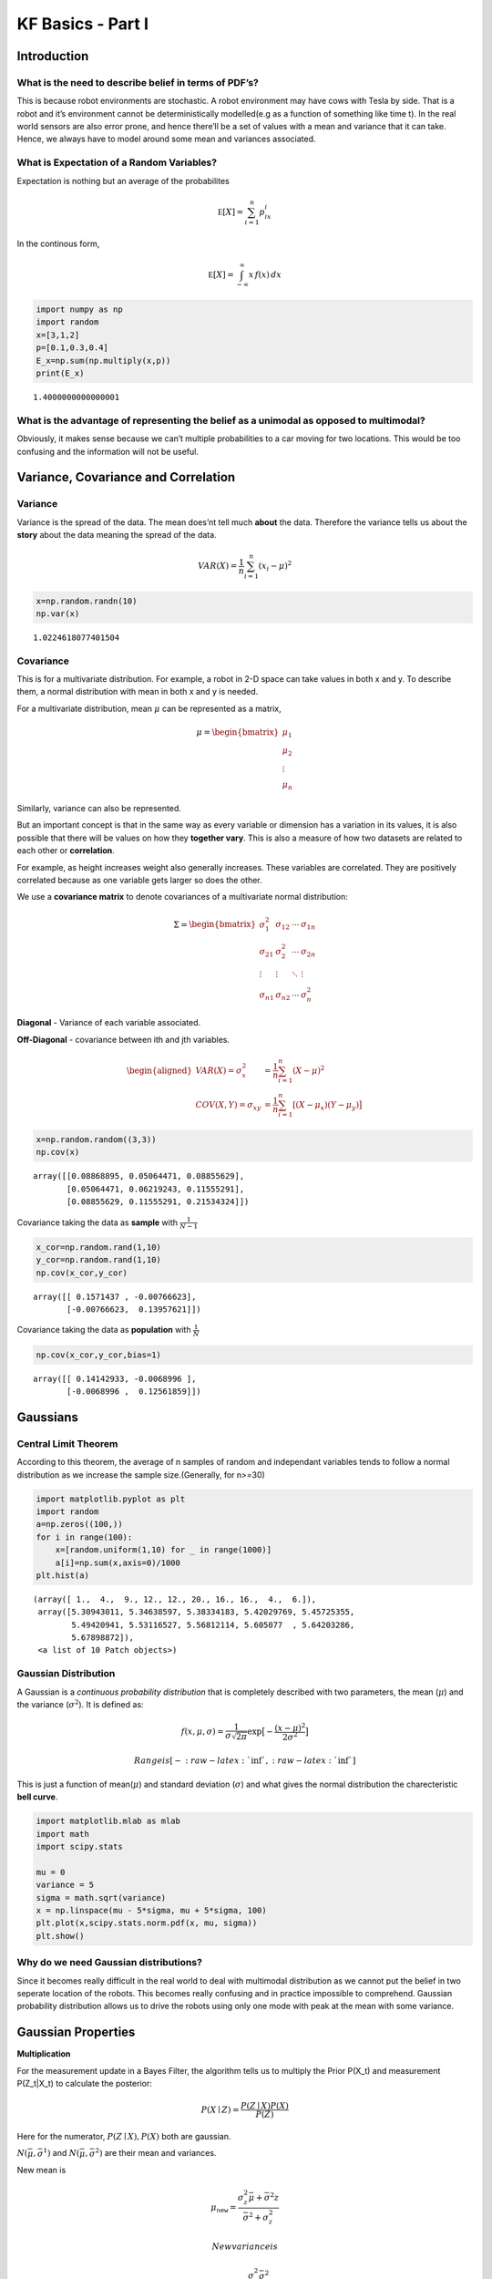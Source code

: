 
KF Basics - Part I
------------------

Introduction
~~~~~~~~~~~~

What is the need to describe belief in terms of PDF’s?
^^^^^^^^^^^^^^^^^^^^^^^^^^^^^^^^^^^^^^^^^^^^^^^^^^^^^^

This is because robot environments are stochastic. A robot environment
may have cows with Tesla by side. That is a robot and it’s environment
cannot be deterministically modelled(e.g as a function of something like
time t). In the real world sensors are also error prone, and hence
there’ll be a set of values with a mean and variance that it can take.
Hence, we always have to model around some mean and variances
associated.

What is Expectation of a Random Variables?
^^^^^^^^^^^^^^^^^^^^^^^^^^^^^^^^^^^^^^^^^^

Expectation is nothing but an average of the probabilites

.. math:: \mathbb E[X] = \sum_{i=1}^n p_ix_i

In the continous form,

.. math:: \mathbb E[X] = \int_{-\infty}^\infty x\, f(x) \,dx

.. code:: ipython3

    import numpy as np
    import random
    x=[3,1,2]
    p=[0.1,0.3,0.4]
    E_x=np.sum(np.multiply(x,p))
    print(E_x)


.. parsed-literal::

    1.4000000000000001


What is the advantage of representing the belief as a unimodal as opposed to multimodal?
^^^^^^^^^^^^^^^^^^^^^^^^^^^^^^^^^^^^^^^^^^^^^^^^^^^^^^^^^^^^^^^^^^^^^^^^^^^^^^^^^^^^^^^^

Obviously, it makes sense because we can’t multiple probabilities to a
car moving for two locations. This would be too confusing and the
information will not be useful.

Variance, Covariance and Correlation
~~~~~~~~~~~~~~~~~~~~~~~~~~~~~~~~~~~~

Variance
^^^^^^^^

Variance is the spread of the data. The mean does’nt tell much **about**
the data. Therefore the variance tells us about the **story** about the
data meaning the spread of the data.

.. math:: \mathit{VAR}(X) = \frac{1}{n}\sum_{i=1}^n (x_i - \mu)^2

.. code:: ipython3

    x=np.random.randn(10)
    np.var(x)




.. parsed-literal::

    1.0224618077401504



Covariance
^^^^^^^^^^

This is for a multivariate distribution. For example, a robot in 2-D
space can take values in both x and y. To describe them, a normal
distribution with mean in both x and y is needed.

For a multivariate distribution, mean :math:`\mu` can be represented as
a matrix,

.. math::


   \mu = \begin{bmatrix}\mu_1\\\mu_2\\ \vdots \\\mu_n\end{bmatrix}

Similarly, variance can also be represented.

But an important concept is that in the same way as every variable or
dimension has a variation in its values, it is also possible that there
will be values on how they **together vary**. This is also a measure of
how two datasets are related to each other or **correlation**.

For example, as height increases weight also generally increases. These
variables are correlated. They are positively correlated because as one
variable gets larger so does the other.

We use a **covariance matrix** to denote covariances of a multivariate
normal distribution:

.. math::


   \Sigma = \begin{bmatrix}
     \sigma_1^2 & \sigma_{12} & \cdots & \sigma_{1n} \\
     \sigma_{21} &\sigma_2^2 & \cdots & \sigma_{2n} \\
     \vdots  & \vdots  & \ddots & \vdots  \\
     \sigma_{n1} & \sigma_{n2} & \cdots & \sigma_n^2
    \end{bmatrix}

**Diagonal** - Variance of each variable associated.

**Off-Diagonal** - covariance between ith and jth variables.

.. math::

   \begin{aligned}VAR(X) = \sigma_x^2 &=  \frac{1}{n}\sum_{i=1}^n(X - \mu)^2\\
   COV(X, Y) = \sigma_{xy} &= \frac{1}{n}\sum_{i=1}^n[(X-\mu_x)(Y-\mu_y)\big]\end{aligned}

.. code:: ipython3

    x=np.random.random((3,3))
    np.cov(x)




.. parsed-literal::

    array([[0.08868895, 0.05064471, 0.08855629],
           [0.05064471, 0.06219243, 0.11555291],
           [0.08855629, 0.11555291, 0.21534324]])



Covariance taking the data as **sample** with :math:`\frac{1}{N-1}`

.. code:: ipython3

    x_cor=np.random.rand(1,10)
    y_cor=np.random.rand(1,10)
    np.cov(x_cor,y_cor)




.. parsed-literal::

    array([[ 0.1571437 , -0.00766623],
           [-0.00766623,  0.13957621]])



Covariance taking the data as **population** with :math:`\frac{1}{N}`

.. code:: ipython3

    np.cov(x_cor,y_cor,bias=1)




.. parsed-literal::

    array([[ 0.14142933, -0.0068996 ],
           [-0.0068996 ,  0.12561859]])



Gaussians
~~~~~~~~~

Central Limit Theorem
^^^^^^^^^^^^^^^^^^^^^

According to this theorem, the average of n samples of random and
independant variables tends to follow a normal distribution as we
increase the sample size.(Generally, for n>=30)

.. code:: ipython3

    import matplotlib.pyplot as plt
    import random
    a=np.zeros((100,))
    for i in range(100):
        x=[random.uniform(1,10) for _ in range(1000)]
        a[i]=np.sum(x,axis=0)/1000
    plt.hist(a)




.. parsed-literal::

    (array([ 1.,  4.,  9., 12., 12., 20., 16., 16.,  4.,  6.]),
     array([5.30943011, 5.34638597, 5.38334183, 5.42029769, 5.45725355,
            5.49420941, 5.53116527, 5.56812114, 5.605077  , 5.64203286,
            5.67898872]),
     <a list of 10 Patch objects>)




.. image:: Kalmanfilter_basics_files/Kalmanfilter_basics_14_1.png


Gaussian Distribution
^^^^^^^^^^^^^^^^^^^^^

A Gaussian is a *continuous probability distribution* that is completely
described with two parameters, the mean (:math:`\mu`) and the variance
(:math:`\sigma^2`). It is defined as:

.. math::

    
   f(x, \mu, \sigma) = \frac{1}{\sigma\sqrt{2\pi}} \exp\big [{-\frac{(x-\mu)^2}{2\sigma^2} }\big ]

 Range is [$-:raw-latex:`\inf`,:raw-latex:`\inf `$]

This is just a function of mean(\ :math:`\mu`) and standard deviation
(:math:`\sigma`) and what gives the normal distribution the
charecteristic **bell curve**.

.. code:: ipython3

    import matplotlib.mlab as mlab
    import math
    import scipy.stats
    
    mu = 0
    variance = 5
    sigma = math.sqrt(variance)
    x = np.linspace(mu - 5*sigma, mu + 5*sigma, 100)
    plt.plot(x,scipy.stats.norm.pdf(x, mu, sigma))
    plt.show()




.. image:: Kalmanfilter_basics_files/Kalmanfilter_basics_16_0.png


Why do we need Gaussian distributions?
^^^^^^^^^^^^^^^^^^^^^^^^^^^^^^^^^^^^^^

Since it becomes really difficult in the real world to deal with
multimodal distribution as we cannot put the belief in two seperate
location of the robots. This becomes really confusing and in practice
impossible to comprehend. Gaussian probability distribution allows us to
drive the robots using only one mode with peak at the mean with some
variance.

Gaussian Properties
~~~~~~~~~~~~~~~~~~~

**Multiplication**

For the measurement update in a Bayes Filter, the algorithm tells us to
multiply the Prior P(X_t) and measurement P(Z_t|X_t) to calculate the
posterior:

.. math:: P(X \mid Z) = \frac{P(Z \mid X)P(X)}{P(Z)}

Here for the numerator, :math:`P(Z \mid X),P(X)` both are gaussian.

:math:`N(\bar\mu, \bar\sigma^1)` and :math:`N(\bar\mu, \bar\sigma^2)`
are their mean and variances.

New mean is

.. math:: \mu_\mathtt{new} = \frac{\sigma_z^2\bar\mu + \bar\sigma^2z}{\bar\sigma^2+\sigma_z^2}

 New variance is

.. math::


   \sigma_\mathtt{new} = \frac{\sigma_z^2\bar\sigma^2}{\bar\sigma^2+\sigma_z^2}

.. code:: ipython3

    import matplotlib.mlab as mlab
    import math
    mu1 = 0
    variance1 = 2
    sigma = math.sqrt(variance1)
    x1 = np.linspace(mu1 - 3*sigma, mu1 + 3*sigma, 100)
    plt.plot(x1,scipy.stats.norm.pdf(x1, mu1, sigma),label='prior')
    
    mu2 = 10
    variance2 = 2
    sigma = math.sqrt(variance2)
    x2 = np.linspace(mu2 - 3*sigma, mu2 + 3*sigma, 100)
    plt.plot(x2,scipy.stats.norm.pdf(x2, mu2, sigma),"g-",label='measurement')
    
    
    mu_new=(mu1*variance2+mu2*variance1)/(variance1+variance2)
    print("New mean is at: ",mu_new)
    var_new=(variance1*variance2)/(variance1+variance2)
    print("New variance is: ",var_new)
    sigma = math.sqrt(var_new)
    x3 = np.linspace(mu_new - 3*sigma, mu_new + 3*sigma, 100)
    plt.plot(x3,scipy.stats.norm.pdf(x3, mu_new, var_new),label="posterior")
    plt.legend(loc='upper left')
    plt.xlim(-10,20)
    plt.show()



.. parsed-literal::

    New mean is at:  5.0
    New variance is:  1.0



.. image:: Kalmanfilter_basics_files/Kalmanfilter_basics_19_1.png


**Addition**

The motion step involves a case of adding up probability (Since it has
to abide the Law of Total Probability). This means their beliefs are to
be added and hence two gaussians. They are simply arithmetic additions
of the two.

.. math::

   \begin{gathered}\mu_x = \mu_p + \mu_z \\
   \sigma_x^2 = \sigma_z^2+\sigma_p^2\, \square\end{gathered}

.. code:: ipython3

    import matplotlib.mlab as mlab
    import math
    mu1 = 5
    variance1 = 1
    sigma = math.sqrt(variance1)
    x1 = np.linspace(mu1 - 3*sigma, mu1 + 3*sigma, 100)
    plt.plot(x1,scipy.stats.norm.pdf(x1, mu1, sigma),label='prior')
    
    mu2 = 10
    variance2 = 1
    sigma = math.sqrt(variance2)
    x2 = np.linspace(mu2 - 3*sigma, mu2 + 3*sigma, 100)
    plt.plot(x2,scipy.stats.norm.pdf(x2, mu2, sigma),"g-",label='measurement')
    
    
    mu_new=mu1+mu2
    print("New mean is at: ",mu_new)
    var_new=(variance1+variance2)
    print("New variance is: ",var_new)
    sigma = math.sqrt(var_new)
    x3 = np.linspace(mu_new - 3*sigma, mu_new + 3*sigma, 100)
    plt.plot(x3,scipy.stats.norm.pdf(x3, mu_new, var_new),label="posterior")
    plt.legend(loc='upper left')
    plt.xlim(-10,20)
    plt.show()


.. parsed-literal::

    New mean is at:  15
    New variance is:  2



.. image:: Kalmanfilter_basics_files/Kalmanfilter_basics_21_1.png


.. code:: ipython3

    #Example from:
    #https://scipython.com/blog/visualizing-the-bivariate-gaussian-distribution/
    import numpy as np
    import matplotlib.pyplot as plt
    from matplotlib import cm
    from mpl_toolkits.mplot3d import Axes3D
    
    # Our 2-dimensional distribution will be over variables X and Y
    N = 60
    X = np.linspace(-3, 3, N)
    Y = np.linspace(-3, 4, N)
    X, Y = np.meshgrid(X, Y)
    
    # Mean vector and covariance matrix
    mu = np.array([0., 1.])
    Sigma = np.array([[ 1. , -0.5], [-0.5,  1.5]])
    
    # Pack X and Y into a single 3-dimensional array
    pos = np.empty(X.shape + (2,))
    pos[:, :, 0] = X
    pos[:, :, 1] = Y
    
    def multivariate_gaussian(pos, mu, Sigma):
        """Return the multivariate Gaussian distribution on array pos.
    
        pos is an array constructed by packing the meshed arrays of variables
        x_1, x_2, x_3, ..., x_k into its _last_ dimension.
    
        """
    
        n = mu.shape[0]
        Sigma_det = np.linalg.det(Sigma)
        Sigma_inv = np.linalg.inv(Sigma)
        N = np.sqrt((2*np.pi)**n * Sigma_det)
        # This einsum call calculates (x-mu)T.Sigma-1.(x-mu) in a vectorized
        # way across all the input variables.
        fac = np.einsum('...k,kl,...l->...', pos-mu, Sigma_inv, pos-mu)
    
        return np.exp(-fac / 2) / N
    
    # The distribution on the variables X, Y packed into pos.
    Z = multivariate_gaussian(pos, mu, Sigma)
    
    # Create a surface plot and projected filled contour plot under it.
    fig = plt.figure()
    ax = fig.gca(projection='3d')
    ax.plot_surface(X, Y, Z, rstride=3, cstride=3, linewidth=1, antialiased=True,
                    cmap=cm.viridis)
    
    cset = ax.contourf(X, Y, Z, zdir='z', offset=-0.15, cmap=cm.viridis)
    
    # Adjust the limits, ticks and view angle
    ax.set_zlim(-0.15,0.2)
    ax.set_zticks(np.linspace(0,0.2,5))
    ax.view_init(27, -21)
    
    plt.show()




.. image:: Kalmanfilter_basics_files/Kalmanfilter_basics_22_0.png


This is a 3D projection of the gaussians involved with the lower surface
showing the 2D projection of the 3D projection above. The innermost
ellipse represents the highest peak, that is the maximum probability for
a given (X,Y) value.

\*\* numpy einsum examples \*\*

.. code:: ipython3

    a = np.arange(25).reshape(5,5)
    b = np.arange(5)
    c = np.arange(6).reshape(2,3)
    print(a)
    print(b)
    print(c)



.. parsed-literal::

    [[ 0  1  2  3  4]
     [ 5  6  7  8  9]
     [10 11 12 13 14]
     [15 16 17 18 19]
     [20 21 22 23 24]]
    [0 1 2 3 4]
    [[0 1 2]
     [3 4 5]]


.. code:: ipython3

    #this is the diagonal sum, i repeated means the diagonal
    np.einsum('ij', a)
    #this takes the output ii which is the diagonal and outputs to a
    np.einsum('ii->i',a)
    #this takes in the array A represented by their axes 'ij' and  B by its only axes'j' 
    #and multiples them element wise
    np.einsum('ij,j',a, b)




.. parsed-literal::

    array([ 30,  80, 130, 180, 230])



.. code:: ipython3

    A = np.arange(3).reshape(3,1)
    B = np.array([[ 0,  1,  2,  3],
                  [ 4,  5,  6,  7],
                  [ 8,  9, 10, 11]])
    C=np.multiply(A,B)
    np.sum(C,axis=1)




.. parsed-literal::

    array([ 0, 22, 76])



.. code:: ipython3

    D = np.array([0,1,2])
    E = np.array([[ 0,  1,  2,  3],
                  [ 4,  5,  6,  7],
                  [ 8,  9, 10, 11]])
    
    np.einsum('i,ij->i',D,E)




.. parsed-literal::

    array([ 0, 22, 76])



.. code:: ipython3

    from scipy.stats import multivariate_normal
    x, y = np.mgrid[-5:5:.1, -5:5:.1]
    pos = np.empty(x.shape + (2,))
    pos[:, :, 0] = x; pos[:, :, 1] = y
    rv = multivariate_normal([0.5, -0.2], [[2.0, 0.9], [0.9, 0.5]])
    plt.contourf(x, y, rv.pdf(pos))
    





.. parsed-literal::

    <matplotlib.contour.QuadContourSet at 0x139196438>




.. image:: Kalmanfilter_basics_files/Kalmanfilter_basics_28_1.png


References:
~~~~~~~~~~~

1. Roger Labbe’s
   `repo <https://github.com/rlabbe/Kalman-and-Bayesian-Filters-in-Python>`__
   on Kalman Filters. (Majority of the examples in the notes are from
   this)

2. Probabilistic Robotics by Sebastian Thrun, Wolfram Burgard and Dieter
   Fox, MIT Press.

3. Scipy
   `Documentation <https://scipython.com/blog/visualizing-the-bivariate-gaussian-distribution/>`__
